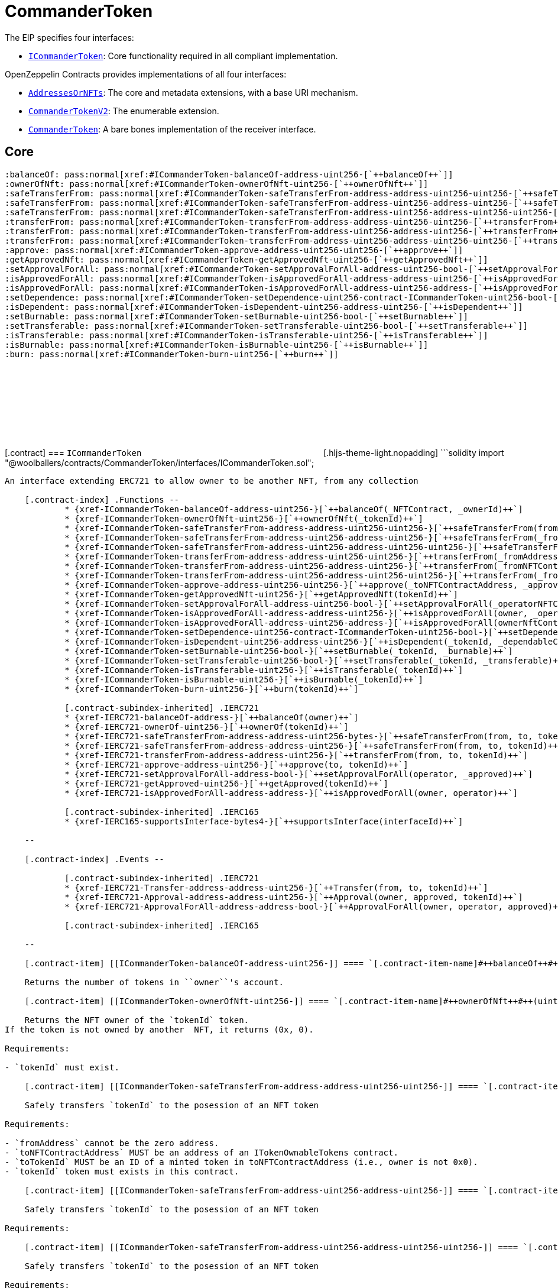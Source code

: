 :github-icon: pass:[<svg class="icon"><use href="#github-icon"/></svg>]
:ICommanderToken: pass:normal[xref:CommanderToken.adoc#ICommanderToken[`ICommanderToken`]]
:AddressesOrNFTs: pass:normal[xref:CommanderToken.adoc#AddressesOrNFTs[`AddressesOrNFTs`]]
:CommanderTokenV2: pass:normal[xref:CommanderToken.adoc#CommanderTokenV2[`CommanderTokenV2`]]
:CommanderToken: pass:normal[xref:CommanderToken.adoc#CommanderToken[`CommanderToken`]]
:xref-ICommanderToken-balanceOf-address-uint256-: xref:CommanderToken.adoc#ICommanderToken-balanceOf-address-uint256-
:xref-ICommanderToken-ownerOfNft-uint256-: xref:CommanderToken.adoc#ICommanderToken-ownerOfNft-uint256-
:xref-ICommanderToken-safeTransferFrom-address-address-uint256-uint256-: xref:CommanderToken.adoc#ICommanderToken-safeTransferFrom-address-address-uint256-uint256-
:xref-ICommanderToken-safeTransferFrom-address-uint256-address-uint256-: xref:CommanderToken.adoc#ICommanderToken-safeTransferFrom-address-uint256-address-uint256-
:xref-ICommanderToken-safeTransferFrom-address-uint256-address-uint256-uint256-: xref:CommanderToken.adoc#ICommanderToken-safeTransferFrom-address-uint256-address-uint256-uint256-
:xref-ICommanderToken-transferFrom-address-address-uint256-uint256-: xref:CommanderToken.adoc#ICommanderToken-transferFrom-address-address-uint256-uint256-
:xref-ICommanderToken-transferFrom-address-uint256-address-uint256-: xref:CommanderToken.adoc#ICommanderToken-transferFrom-address-uint256-address-uint256-
:xref-ICommanderToken-transferFrom-address-uint256-address-uint256-uint256-: xref:CommanderToken.adoc#ICommanderToken-transferFrom-address-uint256-address-uint256-uint256-
:xref-ICommanderToken-approve-address-uint256-uint256-: xref:CommanderToken.adoc#ICommanderToken-approve-address-uint256-uint256-
:xref-ICommanderToken-getApprovedNft-uint256-: xref:CommanderToken.adoc#ICommanderToken-getApprovedNft-uint256-
:xref-ICommanderToken-setApprovalForAll-address-uint256-bool-: xref:CommanderToken.adoc#ICommanderToken-setApprovalForAll-address-uint256-bool-
:xref-ICommanderToken-isApprovedForAll-address-address-uint256-: xref:CommanderToken.adoc#ICommanderToken-isApprovedForAll-address-address-uint256-
:xref-ICommanderToken-isApprovedForAll-address-uint256-address-: xref:CommanderToken.adoc#ICommanderToken-isApprovedForAll-address-uint256-address-
:xref-ICommanderToken-setDependence-uint256-contract-ICommanderToken-uint256-bool-: xref:CommanderToken.adoc#ICommanderToken-setDependence-uint256-contract-ICommanderToken-uint256-bool-
:xref-ICommanderToken-isDependent-uint256-address-uint256-: xref:CommanderToken.adoc#ICommanderToken-isDependent-uint256-address-uint256-
:xref-ICommanderToken-setBurnable-uint256-bool-: xref:CommanderToken.adoc#ICommanderToken-setBurnable-uint256-bool-
:xref-ICommanderToken-setTransferable-uint256-bool-: xref:CommanderToken.adoc#ICommanderToken-setTransferable-uint256-bool-
:xref-ICommanderToken-isTransferable-uint256-: xref:CommanderToken.adoc#ICommanderToken-isTransferable-uint256-
:xref-ICommanderToken-isBurnable-uint256-: xref:CommanderToken.adoc#ICommanderToken-isBurnable-uint256-
:xref-ICommanderToken-burn-uint256-: xref:CommanderToken.adoc#ICommanderToken-burn-uint256-
:xref-CommanderTokenV2-constructor-string-string-: xref:CommanderToken.adoc#CommanderTokenV2-constructor-string-string-
:xref-CommanderTokenV2-supportsInterface-bytes4-: xref:CommanderToken.adoc#CommanderTokenV2-supportsInterface-bytes4-
:xref-CommanderTokenV2-balanceOf-address-: xref:CommanderToken.adoc#CommanderTokenV2-balanceOf-address-
:xref-CommanderTokenV2-balanceOf-address-uint256-: xref:CommanderToken.adoc#CommanderTokenV2-balanceOf-address-uint256-
:xref-CommanderTokenV2-burn-uint256-: xref:CommanderToken.adoc#CommanderTokenV2-burn-uint256-
:xref-CommanderTokenV2-ownerOfNft-uint256-: xref:CommanderToken.adoc#CommanderTokenV2-ownerOfNft-uint256-
:xref-CommanderTokenV2-approve-address-uint256-: xref:CommanderToken.adoc#CommanderTokenV2-approve-address-uint256-
:xref-CommanderTokenV2-getApproved-uint256-: xref:CommanderToken.adoc#CommanderTokenV2-getApproved-uint256-
:xref-CommanderTokenV2-setApprovalForAll-address-bool-: xref:CommanderToken.adoc#CommanderTokenV2-setApprovalForAll-address-bool-
:xref-CommanderTokenV2-isApprovedForAll-address-address-: xref:CommanderToken.adoc#CommanderTokenV2-isApprovedForAll-address-address-
:xref-CommanderTokenV2-approve-address-uint256-uint256-: xref:CommanderToken.adoc#CommanderTokenV2-approve-address-uint256-uint256-
:xref-CommanderTokenV2-getApprovedNft-uint256-: xref:CommanderToken.adoc#CommanderTokenV2-getApprovedNft-uint256-
:xref-CommanderTokenV2-setApprovalForAll-address-uint256-bool-: xref:CommanderToken.adoc#CommanderTokenV2-setApprovalForAll-address-uint256-bool-
:xref-CommanderTokenV2-isApprovedForAll-address-address-uint256-: xref:CommanderToken.adoc#CommanderTokenV2-isApprovedForAll-address-address-uint256-
:xref-CommanderTokenV2-isApprovedForAll-address-uint256-address-: xref:CommanderToken.adoc#CommanderTokenV2-isApprovedForAll-address-uint256-address-
:xref-CommanderTokenV2-transferFrom-address-address-uint256-: xref:CommanderToken.adoc#CommanderTokenV2-transferFrom-address-address-uint256-
:xref-CommanderTokenV2-transferFrom-address-address-uint256-uint256-: xref:CommanderToken.adoc#CommanderTokenV2-transferFrom-address-address-uint256-uint256-
:xref-CommanderTokenV2-transferFrom-address-uint256-address-uint256-: xref:CommanderToken.adoc#CommanderTokenV2-transferFrom-address-uint256-address-uint256-
:xref-CommanderTokenV2-transferFrom-address-uint256-address-uint256-uint256-: xref:CommanderToken.adoc#CommanderTokenV2-transferFrom-address-uint256-address-uint256-uint256-
:xref-CommanderTokenV2-safeTransferFrom-address-address-uint256-uint256-: xref:CommanderToken.adoc#CommanderTokenV2-safeTransferFrom-address-address-uint256-uint256-
:xref-CommanderTokenV2-safeTransferFrom-address-uint256-address-uint256-: xref:CommanderToken.adoc#CommanderTokenV2-safeTransferFrom-address-uint256-address-uint256-
:xref-CommanderTokenV2-safeTransferFrom-address-uint256-address-uint256-uint256-: xref:CommanderToken.adoc#CommanderTokenV2-safeTransferFrom-address-uint256-address-uint256-uint256-
:xref-CommanderTokenV2-safeTransferFrom-address-address-uint256-: xref:CommanderToken.adoc#CommanderTokenV2-safeTransferFrom-address-address-uint256-
:xref-CommanderTokenV2-safeTransferFrom-address-address-uint256-bytes-: xref:CommanderToken.adoc#CommanderTokenV2-safeTransferFrom-address-address-uint256-bytes-
:xref-CommanderTokenV2-_safeTransfer-address-address-uint256-bytes-: xref:CommanderToken.adoc#CommanderTokenV2-_safeTransfer-address-address-uint256-bytes-
:xref-CommanderTokenV2-_ownerOf-uint256-: xref:CommanderToken.adoc#CommanderTokenV2-_ownerOf-uint256-
:xref-CommanderTokenV2-_ownerOfNft-uint256-: xref:CommanderToken.adoc#CommanderTokenV2-_ownerOfNft-uint256-
:xref-CommanderTokenV2-_exists-uint256-: xref:CommanderToken.adoc#CommanderTokenV2-_exists-uint256-
:xref-CommanderTokenV2-_existsNft-uint256-: xref:CommanderToken.adoc#CommanderTokenV2-_existsNft-uint256-
:xref-CommanderTokenV2-_isApprovedOrOwner-address-uint256-: xref:CommanderToken.adoc#CommanderTokenV2-_isApprovedOrOwner-address-uint256-
:xref-CommanderTokenV2-_safeMint-address-uint256-: xref:CommanderToken.adoc#CommanderTokenV2-_safeMint-address-uint256-
:xref-CommanderTokenV2-_safeMint-address-uint256-bytes-: xref:CommanderToken.adoc#CommanderTokenV2-_safeMint-address-uint256-bytes-
:xref-CommanderTokenV2-_mint-address-uint256-: xref:CommanderToken.adoc#CommanderTokenV2-_mint-address-uint256-
:xref-CommanderTokenV2-_mint-address-uint256-uint256-: xref:CommanderToken.adoc#CommanderTokenV2-_mint-address-uint256-uint256-
:xref-CommanderTokenV2-_burn-uint256-: xref:CommanderToken.adoc#CommanderTokenV2-_burn-uint256-
:xref-CommanderTokenV2-_transfer-address-address-uint256-: xref:CommanderToken.adoc#CommanderTokenV2-_transfer-address-address-uint256-
:xref-CommanderTokenV2-_approve-address-uint256-: xref:CommanderToken.adoc#CommanderTokenV2-_approve-address-uint256-
:xref-CommanderTokenV2-_setApprovalForAll-address-address-bool-: xref:CommanderToken.adoc#CommanderTokenV2-_setApprovalForAll-address-address-bool-
:xref-CommanderTokenV2-_beforeTokenTransfer-address-address-uint256-uint256-: xref:CommanderToken.adoc#CommanderTokenV2-_beforeTokenTransfer-address-address-uint256-uint256-
:xref-CommanderTokenV2-_checkTokenDefaults-uint256-: xref:CommanderToken.adoc#CommanderTokenV2-_checkTokenDefaults-uint256-
:xref-CommanderTokenV2-setDependence-uint256-contract-ICommanderToken-uint256-bool-: xref:CommanderToken.adoc#CommanderTokenV2-setDependence-uint256-contract-ICommanderToken-uint256-bool-
:xref-CommanderTokenV2-isDependent-uint256-address-uint256-: xref:CommanderToken.adoc#CommanderTokenV2-isDependent-uint256-address-uint256-
:xref-CommanderTokenV2-setDefaultTransferable-bool-: xref:CommanderToken.adoc#CommanderTokenV2-setDefaultTransferable-bool-
:xref-CommanderTokenV2-setTransferable-uint256-bool-: xref:CommanderToken.adoc#CommanderTokenV2-setTransferable-uint256-bool-
:xref-CommanderTokenV2-setDefaultBurnable-bool-: xref:CommanderToken.adoc#CommanderTokenV2-setDefaultBurnable-bool-
:xref-CommanderTokenV2-setBurnable-uint256-bool-: xref:CommanderToken.adoc#CommanderTokenV2-setBurnable-uint256-bool-
:xref-CommanderTokenV2-isTransferable-uint256-: xref:CommanderToken.adoc#CommanderTokenV2-isTransferable-uint256-
:xref-CommanderTokenV2-isBurnable-uint256-: xref:CommanderToken.adoc#CommanderTokenV2-isBurnable-uint256-
:xref-CommanderTokenV2-isBurnable2-uint256-: xref:CommanderToken.adoc#CommanderTokenV2-isBurnable2-uint256-
:xref-CommanderToken-constructor-string-string-: xref:CommanderToken.adoc#CommanderToken-constructor-string-string-
:xref-CommanderToken-balanceOf-address-uint256-: xref:CommanderToken.adoc#CommanderToken-balanceOf-address-uint256-
:xref-CommanderToken-ownerOfNft-uint256-: xref:CommanderToken.adoc#CommanderToken-ownerOfNft-uint256-
:xref-CommanderToken-safeTransferFrom-address-address-uint256-uint256-: xref:CommanderToken.adoc#CommanderToken-safeTransferFrom-address-address-uint256-uint256-
:xref-CommanderToken-safeTransferFrom-address-uint256-address-uint256-: xref:CommanderToken.adoc#CommanderToken-safeTransferFrom-address-uint256-address-uint256-
:xref-CommanderToken-safeTransferFrom-address-uint256-address-uint256-uint256-: xref:CommanderToken.adoc#CommanderToken-safeTransferFrom-address-uint256-address-uint256-uint256-
:xref-CommanderToken-transferFrom-address-address-uint256-uint256-: xref:CommanderToken.adoc#CommanderToken-transferFrom-address-address-uint256-uint256-
:xref-CommanderToken-transferFrom-address-uint256-address-uint256-: xref:CommanderToken.adoc#CommanderToken-transferFrom-address-uint256-address-uint256-
:xref-CommanderToken-transferFrom-address-uint256-address-uint256-uint256-: xref:CommanderToken.adoc#CommanderToken-transferFrom-address-uint256-address-uint256-uint256-
:xref-CommanderToken-approve-address-uint256-uint256-: xref:CommanderToken.adoc#CommanderToken-approve-address-uint256-uint256-
:xref-CommanderToken-getApprovedNft-uint256-: xref:CommanderToken.adoc#CommanderToken-getApprovedNft-uint256-
:xref-CommanderToken-setApprovalForAll-address-uint256-bool-: xref:CommanderToken.adoc#CommanderToken-setApprovalForAll-address-uint256-bool-
:xref-CommanderToken-isApprovedForAll-address-address-uint256-: xref:CommanderToken.adoc#CommanderToken-isApprovedForAll-address-address-uint256-
:xref-CommanderToken-isApprovedForAll-address-uint256-address-: xref:CommanderToken.adoc#CommanderToken-isApprovedForAll-address-uint256-address-
:xref-CommanderToken-setDependence-uint256-contract-ICommanderToken-uint256-bool-: xref:CommanderToken.adoc#CommanderToken-setDependence-uint256-contract-ICommanderToken-uint256-bool-
:xref-CommanderToken-isDependent-uint256-address-uint256-: xref:CommanderToken.adoc#CommanderToken-isDependent-uint256-address-uint256-
:xref-CommanderToken-setDefaultTransferable-bool-: xref:CommanderToken.adoc#CommanderToken-setDefaultTransferable-bool-
:xref-CommanderToken-setTransferable-uint256-bool-: xref:CommanderToken.adoc#CommanderToken-setTransferable-uint256-bool-
:xref-CommanderToken-setDefaultBurnable-bool-: xref:CommanderToken.adoc#CommanderToken-setDefaultBurnable-bool-
:xref-CommanderToken-setBurnable-uint256-bool-: xref:CommanderToken.adoc#CommanderToken-setBurnable-uint256-bool-
:xref-CommanderToken-isTransferable-uint256-: xref:CommanderToken.adoc#CommanderToken-isTransferable-uint256-
:xref-CommanderToken-isBurnable-uint256-: xref:CommanderToken.adoc#CommanderToken-isBurnable-uint256-
:xref-CommanderToken-burn-uint256-: xref:CommanderToken.adoc#CommanderToken-burn-uint256-
:xref-CommanderToken-_isApprovedOrOwner-address-uint256-: xref:CommanderToken.adoc#CommanderToken-_isApprovedOrOwner-address-uint256-
:xref-CommanderToken-_ownerOfNft-uint256-: xref:CommanderToken.adoc#CommanderToken-_ownerOfNft-uint256-
:xref-CommanderToken-_exists-uint256-: xref:CommanderToken.adoc#CommanderToken-_exists-uint256-
:xref-CommanderToken-_existsNft-uint256-: xref:CommanderToken.adoc#CommanderToken-_existsNft-uint256-
:xref-CommanderToken-_typeOf-uint256-: xref:CommanderToken.adoc#CommanderToken-_typeOf-uint256-
:xref-CommanderToken-_mint-address-uint256-uint256-: xref:CommanderToken.adoc#CommanderToken-_mint-address-uint256-uint256-
:xref-CommanderToken-_checkTokenDefaults-uint256-: xref:CommanderToken.adoc#CommanderToken-_checkTokenDefaults-uint256-
:ICommanderToken: pass:normal[xref:CommanderToken.adoc#ICommanderToken[`ICommanderToken`]]
:xref-AddressesOrNFTs-isNFT-struct-AddressesOrNFTs-AddressOrNFT-: xref:CommanderToken.adoc#AddressesOrNFTs-isNFT-struct-AddressesOrNFTs-AddressOrNFT-
:xref-AddressesOrNFTs-getAddress-struct-AddressesOrNFTs-AddressOrNFT-: xref:CommanderToken.adoc#AddressesOrNFTs-getAddress-struct-AddressesOrNFTs-AddressOrNFT-
:xref-AddressesOrNFTs-toString-struct-AddressesOrNFTs-AddressOrNFT-: xref:CommanderToken.adoc#AddressesOrNFTs-toString-struct-AddressesOrNFTs-AddressOrNFT-
= CommanderToken

[.readme-notice]

The EIP specifies four interfaces:

* {ICommanderToken}: Core functionality required in all compliant implementation.


OpenZeppelin Contracts provides implementations of all four interfaces:

* {AddressesOrNFTs}: The core and metadata extensions, with a base URI mechanism.
* {CommanderTokenV2}: The enumerable extension.
* {CommanderToken}: A bare bones implementation of the receiver interface.


== Core

    :balanceOf: pass:normal[xref:#ICommanderToken-balanceOf-address-uint256-[`++balanceOf++`]]
    :ownerOfNft: pass:normal[xref:#ICommanderToken-ownerOfNft-uint256-[`++ownerOfNft++`]]
    :safeTransferFrom: pass:normal[xref:#ICommanderToken-safeTransferFrom-address-address-uint256-uint256-[`++safeTransferFrom++`]]
    :safeTransferFrom: pass:normal[xref:#ICommanderToken-safeTransferFrom-address-uint256-address-uint256-[`++safeTransferFrom++`]]
    :safeTransferFrom: pass:normal[xref:#ICommanderToken-safeTransferFrom-address-uint256-address-uint256-uint256-[`++safeTransferFrom++`]]
    :transferFrom: pass:normal[xref:#ICommanderToken-transferFrom-address-address-uint256-uint256-[`++transferFrom++`]]
    :transferFrom: pass:normal[xref:#ICommanderToken-transferFrom-address-uint256-address-uint256-[`++transferFrom++`]]
    :transferFrom: pass:normal[xref:#ICommanderToken-transferFrom-address-uint256-address-uint256-uint256-[`++transferFrom++`]]
    :approve: pass:normal[xref:#ICommanderToken-approve-address-uint256-uint256-[`++approve++`]]
    :getApprovedNft: pass:normal[xref:#ICommanderToken-getApprovedNft-uint256-[`++getApprovedNft++`]]
    :setApprovalForAll: pass:normal[xref:#ICommanderToken-setApprovalForAll-address-uint256-bool-[`++setApprovalForAll++`]]
    :isApprovedForAll: pass:normal[xref:#ICommanderToken-isApprovedForAll-address-address-uint256-[`++isApprovedForAll++`]]
    :isApprovedForAll: pass:normal[xref:#ICommanderToken-isApprovedForAll-address-uint256-address-[`++isApprovedForAll++`]]
    :setDependence: pass:normal[xref:#ICommanderToken-setDependence-uint256-contract-ICommanderToken-uint256-bool-[`++setDependence++`]]
    :isDependent: pass:normal[xref:#ICommanderToken-isDependent-uint256-address-uint256-[`++isDependent++`]]
    :setBurnable: pass:normal[xref:#ICommanderToken-setBurnable-uint256-bool-[`++setBurnable++`]]
    :setTransferable: pass:normal[xref:#ICommanderToken-setTransferable-uint256-bool-[`++setTransferable++`]]
    :isTransferable: pass:normal[xref:#ICommanderToken-isTransferable-uint256-[`++isTransferable++`]]
    :isBurnable: pass:normal[xref:#ICommanderToken-isBurnable-uint256-[`++isBurnable++`]]
    :burn: pass:normal[xref:#ICommanderToken-burn-uint256-[`++burn++`]]

[.contract] [[ICommanderToken]] === `++ICommanderToken++`
link:https://github.com/OpenZeppelin/commander-token-contracts/blob/v0.0.1/contracts/CommanderToken/interfaces/ICommanderToken.sol[{github-icon},role=heading-link]
[.hljs-theme-light.nopadding] ```solidity import "@woolballers/contracts/CommanderToken/interfaces/ICommanderToken.sol";
```

An interface extending ERC721 to allow owner to be another NFT, from any collection

    [.contract-index] .Functions --
            * {xref-ICommanderToken-balanceOf-address-uint256-}[`++balanceOf(_NFTContract, _ownerId)++`]
            * {xref-ICommanderToken-ownerOfNft-uint256-}[`++ownerOfNft(_tokenId)++`]
            * {xref-ICommanderToken-safeTransferFrom-address-address-uint256-uint256-}[`++safeTransferFrom(fromAddress, toNFTContractAddress, toTokenId, tokenId)++`]
            * {xref-ICommanderToken-safeTransferFrom-address-uint256-address-uint256-}[`++safeTransferFrom(_fromNFTContractAddress, _fromTokenId, _toAddress, _tokenId)++`]
            * {xref-ICommanderToken-safeTransferFrom-address-uint256-address-uint256-uint256-}[`++safeTransferFrom(_fromNFTContractAddress, _fromTokenId, _toNFTContractAddress, _toTokenId, _tokenId)++`]
            * {xref-ICommanderToken-transferFrom-address-address-uint256-uint256-}[`++transferFrom(_fromAddress, _toNFTContractAddress, _toId, _tokenId)++`]
            * {xref-ICommanderToken-transferFrom-address-uint256-address-uint256-}[`++transferFrom(_fromNFTContractAddress, _fromId, _toAddress, _tokenId)++`]
            * {xref-ICommanderToken-transferFrom-address-uint256-address-uint256-uint256-}[`++transferFrom(_fromNFTContractAddress, _fromId, _toNFTContractAddress, _toId, _tokenId)++`]
            * {xref-ICommanderToken-approve-address-uint256-uint256-}[`++approve(_toNFTContractAddress, _approvedId, _tokenId)++`]
            * {xref-ICommanderToken-getApprovedNft-uint256-}[`++getApprovedNft(tokenId)++`]
            * {xref-ICommanderToken-setApprovalForAll-address-uint256-bool-}[`++setApprovalForAll(_operatorNFTContractAddress, _operatorId, _approved)++`]
            * {xref-ICommanderToken-isApprovedForAll-address-address-uint256-}[`++isApprovedForAll(owner, _operatorNFTContractAddress, _operatorId)++`]
            * {xref-ICommanderToken-isApprovedForAll-address-uint256-address-}[`++isApprovedForAll(ownerNftContractAddress, ownerNftTokenId, operator)++`]
            * {xref-ICommanderToken-setDependence-uint256-contract-ICommanderToken-uint256-bool-}[`++setDependence(_tokenId, _dependableContractAddress, _dependentTokenId, _dependent)++`]
            * {xref-ICommanderToken-isDependent-uint256-address-uint256-}[`++isDependent(_tokenId, _dependableContractAddress, _dependentTokenId)++`]
            * {xref-ICommanderToken-setBurnable-uint256-bool-}[`++setBurnable(_tokenId, _burnable)++`]
            * {xref-ICommanderToken-setTransferable-uint256-bool-}[`++setTransferable(_tokenId, _transferable)++`]
            * {xref-ICommanderToken-isTransferable-uint256-}[`++isTransferable(_tokenId)++`]
            * {xref-ICommanderToken-isBurnable-uint256-}[`++isBurnable(_tokenId)++`]
            * {xref-ICommanderToken-burn-uint256-}[`++burn(tokenId)++`]

            [.contract-subindex-inherited] .IERC721
            * {xref-IERC721-balanceOf-address-}[`++balanceOf(owner)++`]
            * {xref-IERC721-ownerOf-uint256-}[`++ownerOf(tokenId)++`]
            * {xref-IERC721-safeTransferFrom-address-address-uint256-bytes-}[`++safeTransferFrom(from, to, tokenId, data)++`]
            * {xref-IERC721-safeTransferFrom-address-address-uint256-}[`++safeTransferFrom(from, to, tokenId)++`]
            * {xref-IERC721-transferFrom-address-address-uint256-}[`++transferFrom(from, to, tokenId)++`]
            * {xref-IERC721-approve-address-uint256-}[`++approve(to, tokenId)++`]
            * {xref-IERC721-setApprovalForAll-address-bool-}[`++setApprovalForAll(operator, _approved)++`]
            * {xref-IERC721-getApproved-uint256-}[`++getApproved(tokenId)++`]
            * {xref-IERC721-isApprovedForAll-address-address-}[`++isApprovedForAll(owner, operator)++`]

            [.contract-subindex-inherited] .IERC165
            * {xref-IERC165-supportsInterface-bytes4-}[`++supportsInterface(interfaceId)++`]

    --

    [.contract-index] .Events --

            [.contract-subindex-inherited] .IERC721
            * {xref-IERC721-Transfer-address-address-uint256-}[`++Transfer(from, to, tokenId)++`]
            * {xref-IERC721-Approval-address-address-uint256-}[`++Approval(owner, approved, tokenId)++`]
            * {xref-IERC721-ApprovalForAll-address-address-bool-}[`++ApprovalForAll(owner, operator, approved)++`]

            [.contract-subindex-inherited] .IERC165

    --

    [.contract-item] [[ICommanderToken-balanceOf-address-uint256-]] ==== `[.contract-item-name]#++balanceOf++#++(address _NFTContract, uint256 _ownerId) → uint256 balance++` [.item-kind]#external#

    Returns the number of tokens in ``owner``'s account.

    [.contract-item] [[ICommanderToken-ownerOfNft-uint256-]] ==== `[.contract-item-name]#++ownerOfNft++#++(uint256 _tokenId) → address NFTContractAddress, uint256 owner++` [.item-kind]#external#

    Returns the NFT owner of the `tokenId` token.
If the token is not owned by another  NFT, it returns (0x, 0).

Requirements:

- `tokenId` must exist.

    [.contract-item] [[ICommanderToken-safeTransferFrom-address-address-uint256-uint256-]] ==== `[.contract-item-name]#++safeTransferFrom++#++(address fromAddress, address toNFTContractAddress, uint256 toTokenId, uint256 tokenId)++` [.item-kind]#external#

    Safely transfers `tokenId` to the posession of an NFT token

Requirements:

- `fromAddress` cannot be the zero address.
- `toNFTContractAddress` MUST be an address of an ITokenOwnableTokens contract.
- `toTokenId` MUST be an ID of a minted token in toNFTContractAddress (i.e., owner is not 0x0).
- `tokenId` token must exists in this contract.

    [.contract-item] [[ICommanderToken-safeTransferFrom-address-uint256-address-uint256-]] ==== `[.contract-item-name]#++safeTransferFrom++#++(address _fromNFTContractAddress, uint256 _fromTokenId, address _toAddress, uint256 _tokenId)++` [.item-kind]#external#

    Safely transfers `tokenId` to the posession of an NFT token

Requirements:

    [.contract-item] [[ICommanderToken-safeTransferFrom-address-uint256-address-uint256-uint256-]] ==== `[.contract-item-name]#++safeTransferFrom++#++(address _fromNFTContractAddress, uint256 _fromTokenId, address _toNFTContractAddress, uint256 _toTokenId, uint256 _tokenId)++` [.item-kind]#external#

    Safely transfers `tokenId` to the posession of an NFT token

Requirements:

    [.contract-item] [[ICommanderToken-transferFrom-address-address-uint256-uint256-]] ==== `[.contract-item-name]#++transferFrom++#++(address _fromAddress, address _toNFTContractAddress, uint256 _toId, uint256 _tokenId)++` [.item-kind]#external#

    

    [.contract-item] [[ICommanderToken-transferFrom-address-uint256-address-uint256-]] ==== `[.contract-item-name]#++transferFrom++#++(address _fromNFTContractAddress, uint256 _fromId, address _toAddress, uint256 _tokenId)++` [.item-kind]#external#

    

    [.contract-item] [[ICommanderToken-transferFrom-address-uint256-address-uint256-uint256-]] ==== `[.contract-item-name]#++transferFrom++#++(address _fromNFTContractAddress, uint256 _fromId, address _toNFTContractAddress, uint256 _toId, uint256 _tokenId)++` [.item-kind]#external#

    

    [.contract-item] [[ICommanderToken-approve-address-uint256-uint256-]] ==== `[.contract-item-name]#++approve++#++(address _toNFTContractAddress, uint256 _approvedId, uint256 _tokenId)++` [.item-kind]#external#

    Gives permission to an owner of an NFT token to transfer, set dependence or burn `tokenId` token to another account.
The approval is cleared when the token is transferred.


Only a single account can be approved at a time, so approving the zero address clears previous approvals.
Approving an NFT account clears an approved address if there was any.

Requirements:

- The caller must own the token or be an approved operator.
- `_tokenId` must exist in this contract, and '_approvedId' must exist in _toNFTContractAddress,

Emits an {Approval} event.

    [.contract-item] [[ICommanderToken-getApprovedNft-uint256-]] ==== `[.contract-item-name]#++getApprovedNft++#++(uint256 tokenId) → address _NFTContractAddress, uint256 _tokenId++` [.item-kind]#external#

    Returns the account approved for `tokenId` token.

Requirements:

- `tokenId` must exist.

    [.contract-item] [[ICommanderToken-setApprovalForAll-address-uint256-bool-]] ==== `[.contract-item-name]#++setApprovalForAll++#++(address _operatorNFTContractAddress, uint256 _operatorId, bool _approved)++` [.item-kind]#external#

    Approve or remove NFT `operator` as an operator for the caller.
Operators can call {transferFrom}, {safeTransferFrom}, {setDependence} or {burn} for any token owned by the caller.

Requirements:

- The `operator` cannot be the caller.

Emits an {ApprovalForAll} event.

    [.contract-item] [[ICommanderToken-isApprovedForAll-address-address-uint256-]] ==== `[.contract-item-name]#++isApprovedForAll++#++(address owner, address _operatorNFTContractAddress, uint256 _operatorId) → bool++` [.item-kind]#external#

    Returns if the `operator` is allowed to manage all of the assets of `owner`.

See {setApprovalForAll}

    [.contract-item] [[ICommanderToken-isApprovedForAll-address-uint256-address-]] ==== `[.contract-item-name]#++isApprovedForAll++#++(address ownerNftContractAddress, uint256 ownerNftTokenId, address operator) → bool++` [.item-kind]#external#

    Returns if the `operator` is allowed to manage all of the assets of `owner`.

See {setApprovalForAll}

    [.contract-item] [[ICommanderToken-setDependence-uint256-contract-ICommanderToken-uint256-bool-]] ==== `[.contract-item-name]#++setDependence++#++(uint256 _tokenId, contract ICommanderToken _dependableContractAddress, uint256 _dependentTokenId, bool _dependent)++` [.item-kind]#external#

    

    [.contract-item] [[ICommanderToken-isDependent-uint256-address-uint256-]] ==== `[.contract-item-name]#++isDependent++#++(uint256 _tokenId, address _dependableContractAddress, uint256 _dependentTokenId) → bool++` [.item-kind]#external#

    

    [.contract-item] [[ICommanderToken-setBurnable-uint256-bool-]] ==== `[.contract-item-name]#++setBurnable++#++(uint256 _tokenId, bool _burnable)++` [.item-kind]#external#

    

    [.contract-item] [[ICommanderToken-setTransferable-uint256-bool-]] ==== `[.contract-item-name]#++setTransferable++#++(uint256 _tokenId, bool _transferable)++` [.item-kind]#external#

    

    [.contract-item] [[ICommanderToken-isTransferable-uint256-]] ==== `[.contract-item-name]#++isTransferable++#++(uint256 _tokenId) → bool++` [.item-kind]#external#

    

    [.contract-item] [[ICommanderToken-isBurnable-uint256-]] ==== `[.contract-item-name]#++isBurnable++#++(uint256 _tokenId) → bool++` [.item-kind]#external#

    

    [.contract-item] [[ICommanderToken-burn-uint256-]] ==== `[.contract-item-name]#++burn++#++(uint256 tokenId)++` [.item-kind]#external#

    



    :ADDRESS_NOT_NFT: pass:normal[xref:#CommanderTokenV2-ADDRESS_NOT_NFT-uint256[`++ADDRESS_NOT_NFT++`]]
    :Token: pass:normal[xref:#CommanderTokenV2-Token[`++Token++`]]
    :defaultTransferable: pass:normal[xref:#CommanderTokenV2-defaultTransferable-bool[`++defaultTransferable++`]]
    :defaultBurnable: pass:normal[xref:#CommanderTokenV2-defaultBurnable-bool[`++defaultBurnable++`]]
    :constructor: pass:normal[xref:#CommanderTokenV2-constructor-string-string-[`++constructor++`]]
    :supportsInterface: pass:normal[xref:#CommanderTokenV2-supportsInterface-bytes4-[`++supportsInterface++`]]
    :balanceOf: pass:normal[xref:#CommanderTokenV2-balanceOf-address-[`++balanceOf++`]]
    :balanceOf: pass:normal[xref:#CommanderTokenV2-balanceOf-address-uint256-[`++balanceOf++`]]
    :burn: pass:normal[xref:#CommanderTokenV2-burn-uint256-[`++burn++`]]
    :ownerOfNft: pass:normal[xref:#CommanderTokenV2-ownerOfNft-uint256-[`++ownerOfNft++`]]
    :approve: pass:normal[xref:#CommanderTokenV2-approve-address-uint256-[`++approve++`]]
    :getApproved: pass:normal[xref:#CommanderTokenV2-getApproved-uint256-[`++getApproved++`]]
    :setApprovalForAll: pass:normal[xref:#CommanderTokenV2-setApprovalForAll-address-bool-[`++setApprovalForAll++`]]
    :isApprovedForAll: pass:normal[xref:#CommanderTokenV2-isApprovedForAll-address-address-[`++isApprovedForAll++`]]
    :approve: pass:normal[xref:#CommanderTokenV2-approve-address-uint256-uint256-[`++approve++`]]
    :getApprovedNft: pass:normal[xref:#CommanderTokenV2-getApprovedNft-uint256-[`++getApprovedNft++`]]
    :setApprovalForAll: pass:normal[xref:#CommanderTokenV2-setApprovalForAll-address-uint256-bool-[`++setApprovalForAll++`]]
    :isApprovedForAll: pass:normal[xref:#CommanderTokenV2-isApprovedForAll-address-address-uint256-[`++isApprovedForAll++`]]
    :isApprovedForAll: pass:normal[xref:#CommanderTokenV2-isApprovedForAll-address-uint256-address-[`++isApprovedForAll++`]]
    :transferFrom: pass:normal[xref:#CommanderTokenV2-transferFrom-address-address-uint256-[`++transferFrom++`]]
    :transferFrom: pass:normal[xref:#CommanderTokenV2-transferFrom-address-address-uint256-uint256-[`++transferFrom++`]]
    :transferFrom: pass:normal[xref:#CommanderTokenV2-transferFrom-address-uint256-address-uint256-[`++transferFrom++`]]
    :transferFrom: pass:normal[xref:#CommanderTokenV2-transferFrom-address-uint256-address-uint256-uint256-[`++transferFrom++`]]
    :safeTransferFrom: pass:normal[xref:#CommanderTokenV2-safeTransferFrom-address-address-uint256-uint256-[`++safeTransferFrom++`]]
    :safeTransferFrom: pass:normal[xref:#CommanderTokenV2-safeTransferFrom-address-uint256-address-uint256-[`++safeTransferFrom++`]]
    :safeTransferFrom: pass:normal[xref:#CommanderTokenV2-safeTransferFrom-address-uint256-address-uint256-uint256-[`++safeTransferFrom++`]]
    :safeTransferFrom: pass:normal[xref:#CommanderTokenV2-safeTransferFrom-address-address-uint256-[`++safeTransferFrom++`]]
    :safeTransferFrom: pass:normal[xref:#CommanderTokenV2-safeTransferFrom-address-address-uint256-bytes-[`++safeTransferFrom++`]]
    :_safeTransfer: pass:normal[xref:#CommanderTokenV2-_safeTransfer-address-address-uint256-bytes-[`++_safeTransfer++`]]
    :_ownerOf: pass:normal[xref:#CommanderTokenV2-_ownerOf-uint256-[`++_ownerOf++`]]
    :_ownerOfNft: pass:normal[xref:#CommanderTokenV2-_ownerOfNft-uint256-[`++_ownerOfNft++`]]
    :_exists: pass:normal[xref:#CommanderTokenV2-_exists-uint256-[`++_exists++`]]
    :_existsNft: pass:normal[xref:#CommanderTokenV2-_existsNft-uint256-[`++_existsNft++`]]
    :_isApprovedOrOwner: pass:normal[xref:#CommanderTokenV2-_isApprovedOrOwner-address-uint256-[`++_isApprovedOrOwner++`]]
    :_safeMint: pass:normal[xref:#CommanderTokenV2-_safeMint-address-uint256-[`++_safeMint++`]]
    :_safeMint: pass:normal[xref:#CommanderTokenV2-_safeMint-address-uint256-bytes-[`++_safeMint++`]]
    :_mint: pass:normal[xref:#CommanderTokenV2-_mint-address-uint256-[`++_mint++`]]
    :_mint: pass:normal[xref:#CommanderTokenV2-_mint-address-uint256-uint256-[`++_mint++`]]
    :_burn: pass:normal[xref:#CommanderTokenV2-_burn-uint256-[`++_burn++`]]
    :_transfer: pass:normal[xref:#CommanderTokenV2-_transfer-address-address-uint256-[`++_transfer++`]]
    :_approve: pass:normal[xref:#CommanderTokenV2-_approve-address-uint256-[`++_approve++`]]
    :_setApprovalForAll: pass:normal[xref:#CommanderTokenV2-_setApprovalForAll-address-address-bool-[`++_setApprovalForAll++`]]
    :_beforeTokenTransfer: pass:normal[xref:#CommanderTokenV2-_beforeTokenTransfer-address-address-uint256-uint256-[`++_beforeTokenTransfer++`]]
    :_checkTokenDefaults: pass:normal[xref:#CommanderTokenV2-_checkTokenDefaults-uint256-[`++_checkTokenDefaults++`]]
    :setDependence: pass:normal[xref:#CommanderTokenV2-setDependence-uint256-contract-ICommanderToken-uint256-bool-[`++setDependence++`]]
    :isDependent: pass:normal[xref:#CommanderTokenV2-isDependent-uint256-address-uint256-[`++isDependent++`]]
    :setDefaultTransferable: pass:normal[xref:#CommanderTokenV2-setDefaultTransferable-bool-[`++setDefaultTransferable++`]]
    :setTransferable: pass:normal[xref:#CommanderTokenV2-setTransferable-uint256-bool-[`++setTransferable++`]]
    :setDefaultBurnable: pass:normal[xref:#CommanderTokenV2-setDefaultBurnable-bool-[`++setDefaultBurnable++`]]
    :setBurnable: pass:normal[xref:#CommanderTokenV2-setBurnable-uint256-bool-[`++setBurnable++`]]
    :isTransferable: pass:normal[xref:#CommanderTokenV2-isTransferable-uint256-[`++isTransferable++`]]
    :isBurnable: pass:normal[xref:#CommanderTokenV2-isBurnable-uint256-[`++isBurnable++`]]
    :isBurnable2: pass:normal[xref:#CommanderTokenV2-isBurnable2-uint256-[`++isBurnable2++`]]

[.contract] [[CommanderTokenV2]] === `++CommanderTokenV2++`
link:https://github.com/OpenZeppelin/commander-token-contracts/blob/v0.0.1/contracts/CommanderToken/CommanderTokenV2.sol[{github-icon},role=heading-link]
[.hljs-theme-light.nopadding] ```solidity import "@woolballers/contracts/CommanderToken/CommanderTokenV2.sol";
```

Implementation of CommanderToken Standard

    [.contract-index] .Functions --
            * {xref-CommanderTokenV2-constructor-string-string-}[`++constructor(name_, symbol_)++`]
            * {xref-CommanderTokenV2-supportsInterface-bytes4-}[`++supportsInterface(interfaceId)++`]
            * {xref-CommanderTokenV2-balanceOf-address-}[`++balanceOf(owner)++`]
            * {xref-CommanderTokenV2-balanceOf-address-uint256-}[`++balanceOf(_NFTContract, _NFTTokenId)++`]
            * {xref-CommanderTokenV2-burn-uint256-}[`++burn(tokenId)++`]
            * {xref-CommanderTokenV2-ownerOfNft-uint256-}[`++ownerOfNft(_tokenId)++`]
            * {xref-CommanderTokenV2-approve-address-uint256-}[`++approve(to, tokenId)++`]
            * {xref-CommanderTokenV2-getApproved-uint256-}[`++getApproved(tokenId)++`]
            * {xref-CommanderTokenV2-setApprovalForAll-address-bool-}[`++setApprovalForAll(operator, approved)++`]
            * {xref-CommanderTokenV2-isApprovedForAll-address-address-}[`++isApprovedForAll(owner, operator)++`]
            * {xref-CommanderTokenV2-approve-address-uint256-uint256-}[`++approve(_toNFTContractAddress, _approvedId, _tokenId)++`]
            * {xref-CommanderTokenV2-getApprovedNft-uint256-}[`++getApprovedNft(tokenId)++`]
            * {xref-CommanderTokenV2-setApprovalForAll-address-uint256-bool-}[`++setApprovalForAll(_operatorNFTContractAddress, _operatorId, _approved)++`]
            * {xref-CommanderTokenV2-isApprovedForAll-address-address-uint256-}[`++isApprovedForAll(owner, operatorNFTContractAddress, operatorNftTokenId)++`]
            * {xref-CommanderTokenV2-isApprovedForAll-address-uint256-address-}[`++isApprovedForAll(ownerNftContractAddress, ownerNftTokenId, operator)++`]
            * {xref-CommanderTokenV2-transferFrom-address-address-uint256-}[`++transferFrom(from, to, tokenId)++`]
            * {xref-CommanderTokenV2-transferFrom-address-address-uint256-uint256-}[`++transferFrom(_fromAddress, _toNFTContractAddress, _toId, _tokenId)++`]
            * {xref-CommanderTokenV2-transferFrom-address-uint256-address-uint256-}[`++transferFrom(_fromNFTContractAddress, _fromId, _toAddress, _tokenId)++`]
            * {xref-CommanderTokenV2-transferFrom-address-uint256-address-uint256-uint256-}[`++transferFrom(_fromNFTContractAddress, _fromId, _toNFTContractAddress, _toId, _tokenId)++`]
            * {xref-CommanderTokenV2-safeTransferFrom-address-address-uint256-uint256-}[`++safeTransferFrom(_fromAddress, _toNFTContractAddress, _toTokenId, _tokenId)++`]
            * {xref-CommanderTokenV2-safeTransferFrom-address-uint256-address-uint256-}[`++safeTransferFrom(_fromNFTContractAddress, _fromTokenId, _toAddress, _tokenId)++`]
            * {xref-CommanderTokenV2-safeTransferFrom-address-uint256-address-uint256-uint256-}[`++safeTransferFrom(_fromNFTContractAddress, _fromTokenId, _toNFTContractAddress, _toTokenId, _tokenId)++`]
            * {xref-CommanderTokenV2-safeTransferFrom-address-address-uint256-}[`++safeTransferFrom(from, to, tokenId)++`]
            * {xref-CommanderTokenV2-safeTransferFrom-address-address-uint256-bytes-}[`++safeTransferFrom(from, to, tokenId, data)++`]
            * {xref-CommanderTokenV2-_safeTransfer-address-address-uint256-bytes-}[`++_safeTransfer(from, to, tokenId, data)++`]
            * {xref-CommanderTokenV2-_ownerOf-uint256-}[`++_ownerOf(tokenId)++`]
            * {xref-CommanderTokenV2-_ownerOfNft-uint256-}[`++_ownerOfNft(tokenId)++`]
            * {xref-CommanderTokenV2-_exists-uint256-}[`++_exists(tokenId)++`]
            * {xref-CommanderTokenV2-_existsNft-uint256-}[`++_existsNft(tokenId)++`]
            * {xref-CommanderTokenV2-_isApprovedOrOwner-address-uint256-}[`++_isApprovedOrOwner(spender, tokenId)++`]
            * {xref-CommanderTokenV2-_safeMint-address-uint256-}[`++_safeMint(to, tokenId)++`]
            * {xref-CommanderTokenV2-_safeMint-address-uint256-bytes-}[`++_safeMint(to, tokenId, data)++`]
            * {xref-CommanderTokenV2-_mint-address-uint256-}[`++_mint(to, tokenId)++`]
            * {xref-CommanderTokenV2-_mint-address-uint256-uint256-}[`++_mint(toNftContract, toNftTokenId, tokenId)++`]
            * {xref-CommanderTokenV2-_burn-uint256-}[`++_burn(tokenId)++`]
            * {xref-CommanderTokenV2-_transfer-address-address-uint256-}[`++_transfer(from, to, tokenId)++`]
            * {xref-CommanderTokenV2-_approve-address-uint256-}[`++_approve(to, tokenId)++`]
            * {xref-CommanderTokenV2-_setApprovalForAll-address-address-bool-}[`++_setApprovalForAll(owner, operator, approved)++`]
            * {xref-CommanderTokenV2-_beforeTokenTransfer-address-address-uint256-uint256-}[`++_beforeTokenTransfer(from, to, , batchSize)++`]
            * {xref-CommanderTokenV2-_checkTokenDefaults-uint256-}[`++_checkTokenDefaults(tokenId)++`]
            * {xref-CommanderTokenV2-setDependence-uint256-contract-ICommanderToken-uint256-bool-}[`++setDependence(_tokenId, _dependableContractAddress, _dependentTokenId, _dependent)++`]
            * {xref-CommanderTokenV2-isDependent-uint256-address-uint256-}[`++isDependent(_tokenId, _dependableContractAddress, _dependentTokenId)++`]
            * {xref-CommanderTokenV2-setDefaultTransferable-bool-}[`++setDefaultTransferable(transferable)++`]
            * {xref-CommanderTokenV2-setTransferable-uint256-bool-}[`++setTransferable(tokenId, transferable)++`]
            * {xref-CommanderTokenV2-setDefaultBurnable-bool-}[`++setDefaultBurnable(burnable)++`]
            * {xref-CommanderTokenV2-setBurnable-uint256-bool-}[`++setBurnable(tokenId, burnable)++`]
            * {xref-CommanderTokenV2-isTransferable-uint256-}[`++isTransferable(_tokenId)++`]
            * {xref-CommanderTokenV2-isBurnable-uint256-}[`++isBurnable(_tokenId)++`]
            * {xref-CommanderTokenV2-isBurnable2-uint256-}[`++isBurnable2(_tokenId)++`]

            [.contract-subindex-inherited] .Ownable
            * {xref-Ownable-owner--}[`++owner()++`]
            * {xref-Ownable-_checkOwner--}[`++_checkOwner()++`]
            * {xref-Ownable-renounceOwnership--}[`++renounceOwnership()++`]
            * {xref-Ownable-transferOwnership-address-}[`++transferOwnership(newOwner)++`]
            * {xref-Ownable-_transferOwnership-address-}[`++_transferOwnership(newOwner)++`]

            [.contract-subindex-inherited] .ERC721
            * {xref-ERC721-ownerOf-uint256-}[`++ownerOf(tokenId)++`]
            * {xref-ERC721-name--}[`++name()++`]
            * {xref-ERC721-symbol--}[`++symbol()++`]
            * {xref-ERC721-tokenURI-uint256-}[`++tokenURI(tokenId)++`]
            * {xref-ERC721-_baseURI--}[`++_baseURI()++`]
            * {xref-ERC721-_requireMinted-uint256-}[`++_requireMinted(tokenId)++`]
            * {xref-ERC721-_afterTokenTransfer-address-address-uint256-uint256-}[`++_afterTokenTransfer(from, to, firstTokenId, batchSize)++`]

            [.contract-subindex-inherited] .IERC721Metadata

            [.contract-subindex-inherited] .ICommanderToken

            [.contract-subindex-inherited] .IERC721

            [.contract-subindex-inherited] .ERC165

            [.contract-subindex-inherited] .IERC165

    --

    [.contract-index] .Events --

            [.contract-subindex-inherited] .Ownable
            * {xref-Ownable-OwnershipTransferred-address-address-}[`++OwnershipTransferred(previousOwner, newOwner)++`]

            [.contract-subindex-inherited] .ERC721

            [.contract-subindex-inherited] .IERC721Metadata

            [.contract-subindex-inherited] .ICommanderToken

            [.contract-subindex-inherited] .IERC721
            * {xref-IERC721-Transfer-address-address-uint256-}[`++Transfer(from, to, tokenId)++`]
            * {xref-IERC721-Approval-address-address-uint256-}[`++Approval(owner, approved, tokenId)++`]
            * {xref-IERC721-ApprovalForAll-address-address-bool-}[`++ApprovalForAll(owner, operator, approved)++`]

            [.contract-subindex-inherited] .ERC165

            [.contract-subindex-inherited] .IERC165

    --

    [.contract-item] [[CommanderTokenV2-constructor-string-string-]] ==== `[.contract-item-name]#++constructor++#++(string name_, string symbol_)++` [.item-kind]#public#

    Initializes the contract by setting a `name` and a `symbol` to the token collection.

    [.contract-item] [[CommanderTokenV2-supportsInterface-bytes4-]] ==== `[.contract-item-name]#++supportsInterface++#++(bytes4 interfaceId) → bool++` [.item-kind]#public#

    See {IERC165-supportsInterface}.

    [.contract-item] [[CommanderTokenV2-balanceOf-address-]] ==== `[.contract-item-name]#++balanceOf++#++(address owner) → uint256++` [.item-kind]#public#

    See {IERC721-balanceOf}.

    [.contract-item] [[CommanderTokenV2-balanceOf-address-uint256-]] ==== `[.contract-item-name]#++balanceOf++#++(address _NFTContract, uint256 _NFTTokenId) → uint256 balance++` [.item-kind]#external#

    

    [.contract-item] [[CommanderTokenV2-burn-uint256-]] ==== `[.contract-item-name]#++burn++#++(uint256 tokenId)++` [.item-kind]#public#

    

    [.contract-item] [[CommanderTokenV2-ownerOfNft-uint256-]] ==== `[.contract-item-name]#++ownerOfNft++#++(uint256 _tokenId) → address NFTContractAddress, uint256 owner++` [.item-kind]#public#

    Returns the NFT owner of the `tokenId` token.
If the token is not owned by another  NFT, it returns (0x, 0).

Requirements:

- `tokenId` must exist.

    [.contract-item] [[CommanderTokenV2-approve-address-uint256-]] ==== `[.contract-item-name]#++approve++#++(address to, uint256 tokenId)++` [.item-kind]#public#

    See {IERC721-approve}.

    [.contract-item] [[CommanderTokenV2-getApproved-uint256-]] ==== `[.contract-item-name]#++getApproved++#++(uint256 tokenId) → address++` [.item-kind]#public#

    See {IERC721-getApproved}.

    [.contract-item] [[CommanderTokenV2-setApprovalForAll-address-bool-]] ==== `[.contract-item-name]#++setApprovalForAll++#++(address operator, bool approved)++` [.item-kind]#public#

    See {IERC721-setApprovalForAll}.

    [.contract-item] [[CommanderTokenV2-isApprovedForAll-address-address-]] ==== `[.contract-item-name]#++isApprovedForAll++#++(address owner, address operator) → bool++` [.item-kind]#public#

    See {IERC721-isApprovedForAll}.

    [.contract-item] [[CommanderTokenV2-approve-address-uint256-uint256-]] ==== `[.contract-item-name]#++approve++#++(address _toNFTContractAddress, uint256 _approvedId, uint256 _tokenId)++` [.item-kind]#external#

    Gives permission to an owner of an NFT token to transfer, set dependence or burn `tokenId` token to another account.
The approval is cleared when the token is transferred.


Only a single account can be approved at a time, so approving the zero address clears previous approvals.
Approving an NFT account clears an approved address if there was any.

Requirements:

- The caller must own the token or be an approved operator.
- `_tokenId` must exist in this contract, and '_approvedId' must exist in _toNFTContractAddress,

Emits an {Approval} event.

    [.contract-item] [[CommanderTokenV2-getApprovedNft-uint256-]] ==== `[.contract-item-name]#++getApprovedNft++#++(uint256 tokenId) → address _NFTContractAddress, uint256 _tokenId++` [.item-kind]#public#

    Returns the account approved for `tokenId` token.

Requirements:

- `tokenId` must exist.

    [.contract-item] [[CommanderTokenV2-setApprovalForAll-address-uint256-bool-]] ==== `[.contract-item-name]#++setApprovalForAll++#++(address _operatorNFTContractAddress, uint256 _operatorId, bool _approved)++` [.item-kind]#public#

    Approve or remove NFT `operator` as an operator for the caller.
Operators can call {transferFrom}, {safeTransferFrom}, {setDependence} or {burn} for any token owned by the caller.

Requirements:

- The `operator` cannot be the caller.

Emits an {ApprovalForAll} event.

    [.contract-item] [[CommanderTokenV2-isApprovedForAll-address-address-uint256-]] ==== `[.contract-item-name]#++isApprovedForAll++#++(address owner, address operatorNFTContractAddress, uint256 operatorNftTokenId) → bool++` [.item-kind]#public#

    Returns if the `operator` is allowed to manage all of the assets of `owner`.

See {setApprovalForAll}

    [.contract-item] [[CommanderTokenV2-isApprovedForAll-address-uint256-address-]] ==== `[.contract-item-name]#++isApprovedForAll++#++(address ownerNftContractAddress, uint256 ownerNftTokenId, address operator) → bool++` [.item-kind]#public#

    Returns if the `operator` is allowed to manage all of the assets of `owner`.

See {setApprovalForAll}

    [.contract-item] [[CommanderTokenV2-transferFrom-address-address-uint256-]] ==== `[.contract-item-name]#++transferFrom++#++(address from, address to, uint256 tokenId)++` [.item-kind]#public#

    See {IERC721-transferFrom}.

    [.contract-item] [[CommanderTokenV2-transferFrom-address-address-uint256-uint256-]] ==== `[.contract-item-name]#++transferFrom++#++(address _fromAddress, address _toNFTContractAddress, uint256 _toId, uint256 _tokenId)++` [.item-kind]#public#

    

    [.contract-item] [[CommanderTokenV2-transferFrom-address-uint256-address-uint256-]] ==== `[.contract-item-name]#++transferFrom++#++(address _fromNFTContractAddress, uint256 _fromId, address _toAddress, uint256 _tokenId)++` [.item-kind]#public#

    

    [.contract-item] [[CommanderTokenV2-transferFrom-address-uint256-address-uint256-uint256-]] ==== `[.contract-item-name]#++transferFrom++#++(address _fromNFTContractAddress, uint256 _fromId, address _toNFTContractAddress, uint256 _toId, uint256 _tokenId)++` [.item-kind]#public#

    

    [.contract-item] [[CommanderTokenV2-safeTransferFrom-address-address-uint256-uint256-]] ==== `[.contract-item-name]#++safeTransferFrom++#++(address _fromAddress, address _toNFTContractAddress, uint256 _toTokenId, uint256 _tokenId)++` [.item-kind]#public#

    

    [.contract-item] [[CommanderTokenV2-safeTransferFrom-address-uint256-address-uint256-]] ==== `[.contract-item-name]#++safeTransferFrom++#++(address _fromNFTContractAddress, uint256 _fromTokenId, address _toAddress, uint256 _tokenId)++` [.item-kind]#public#

    Safely transfers `tokenId` to the posession of an NFT token

Requirements:

    [.contract-item] [[CommanderTokenV2-safeTransferFrom-address-uint256-address-uint256-uint256-]] ==== `[.contract-item-name]#++safeTransferFrom++#++(address _fromNFTContractAddress, uint256 _fromTokenId, address _toNFTContractAddress, uint256 _toTokenId, uint256 _tokenId)++` [.item-kind]#public#

    Safely transfers `tokenId` to the posession of an NFT token

Requirements:

    [.contract-item] [[CommanderTokenV2-safeTransferFrom-address-address-uint256-]] ==== `[.contract-item-name]#++safeTransferFrom++#++(address from, address to, uint256 tokenId)++` [.item-kind]#public#

    See {IERC721-safeTransferFrom}.

    [.contract-item] [[CommanderTokenV2-safeTransferFrom-address-address-uint256-bytes-]] ==== `[.contract-item-name]#++safeTransferFrom++#++(address from, address to, uint256 tokenId, bytes data)++` [.item-kind]#public#

    See {IERC721-safeTransferFrom}.

    [.contract-item] [[CommanderTokenV2-_safeTransfer-address-address-uint256-bytes-]] ==== `[.contract-item-name]#++_safeTransfer++#++(address from, address to, uint256 tokenId, bytes data)++` [.item-kind]#internal#

    Safely transfers `tokenId` token from `from` to `to`, checking first that contract recipients
are aware of the ERC721 protocol to prevent tokens from being forever locked.

`data` is additional data, it has no specified format and it is sent in call to `to`.

This internal function is equivalent to {safeTransferFrom}, and can be used to e.g.
implement alternative mechanisms to perform token transfer, such as signature-based.

Requirements:

- `from` cannot be the zero address.
- `to` cannot be the zero address.
- `tokenId` token must exist and be owned by `from`.
- If `to` refers to a smart contract, it must implement {IERC721Receiver-onERC721Received}, which is called upon a safe transfer.

Emits a {Transfer} event.

    [.contract-item] [[CommanderTokenV2-_ownerOf-uint256-]] ==== `[.contract-item-name]#++_ownerOf++#++(uint256 tokenId) → address++` [.item-kind]#internal#

    Returns the owner of the `tokenId`. Does NOT revert if token doesn't exist

    [.contract-item] [[CommanderTokenV2-_ownerOfNft-uint256-]] ==== `[.contract-item-name]#++_ownerOfNft++#++(uint256 tokenId) → struct AddressesOrNFTs.AddressOrNFT++` [.item-kind]#internal#

    Returns the owner of the `tokenId`. Does NOT revert if token doesn't exist

    [.contract-item] [[CommanderTokenV2-_exists-uint256-]] ==== `[.contract-item-name]#++_exists++#++(uint256 tokenId) → bool++` [.item-kind]#internal#

    Returns whether `tokenId` exists.

Tokens can be managed by their owner or approved accounts via {approve} or {setApprovalForAll}.

Tokens start existing when they are minted (`_mint`),
and stop existing when they are burned (`_burn`).

    [.contract-item] [[CommanderTokenV2-_existsNft-uint256-]] ==== `[.contract-item-name]#++_existsNft++#++(uint256 tokenId) → bool++` [.item-kind]#internal#

    Returns whether `tokenId` exists.

Tokens can be managed by their owner or approved accounts via {approve} or {setApprovalForAll}.

Tokens start existing when they are minted (`_mint`),
and stop existing when they are burned (`_burn`).

    [.contract-item] [[CommanderTokenV2-_isApprovedOrOwner-address-uint256-]] ==== `[.contract-item-name]#++_isApprovedOrOwner++#++(address spender, uint256 tokenId) → bool++` [.item-kind]#internal#

    Returns whether `spender` is allowed to manage `tokenId`.

Requirements:

- `tokenId` must exist.

    [.contract-item] [[CommanderTokenV2-_safeMint-address-uint256-]] ==== `[.contract-item-name]#++_safeMint++#++(address to, uint256 tokenId)++` [.item-kind]#internal#

    Safely mints `tokenId` and transfers it to `to`.

Requirements:

- `tokenId` must not exist.
- If `to` refers to a smart contract, it must implement {IERC721Receiver-onERC721Received}, which is called upon a safe transfer.

Emits a {Transfer} event.

    [.contract-item] [[CommanderTokenV2-_safeMint-address-uint256-bytes-]] ==== `[.contract-item-name]#++_safeMint++#++(address to, uint256 tokenId, bytes data)++` [.item-kind]#internal#

    Same as {xref-ERC721-_safeMint-address-uint256-}[`_safeMint`], with an additional `data` parameter which is
forwarded in {IERC721Receiver-onERC721Received} to contract recipients.

    [.contract-item] [[CommanderTokenV2-_mint-address-uint256-]] ==== `[.contract-item-name]#++_mint++#++(address to, uint256 tokenId)++` [.item-kind]#internal#

    Mints `tokenId` and transfers it to `to`.

WARNING: Usage of this method is discouraged, use {_safeMint} whenever possible

Requirements:

- `tokenId` must not exist.
- `to` cannot be the zero address.

Emits a {Transfer} event.

    [.contract-item] [[CommanderTokenV2-_mint-address-uint256-uint256-]] ==== `[.contract-item-name]#++_mint++#++(address toNftContract, uint256 toNftTokenId, uint256 tokenId)++` [.item-kind]#internal#

    

    [.contract-item] [[CommanderTokenV2-_burn-uint256-]] ==== `[.contract-item-name]#++_burn++#++(uint256 tokenId)++` [.item-kind]#internal#

    Destroys `tokenId`.
The approval is cleared when the token is burned.
This is an internal function that does not check if the sender is authorized to operate on the token.

Requirements:

- `tokenId` must exist.

Emits a {Transfer} event.

    [.contract-item] [[CommanderTokenV2-_transfer-address-address-uint256-]] ==== `[.contract-item-name]#++_transfer++#++(address from, address to, uint256 tokenId)++` [.item-kind]#internal#

    Transfers `tokenId` from `from` to `to`.
 As opposed to {transferFrom}, this imposes no restrictions on msg.sender.

Requirements:

- `to` cannot be the zero address.
- `tokenId` token must be owned by `from`.

Emits a {Transfer} event.

    [.contract-item] [[CommanderTokenV2-_approve-address-uint256-]] ==== `[.contract-item-name]#++_approve++#++(address to, uint256 tokenId)++` [.item-kind]#internal#

    Approve `to` to operate on `tokenId`

Emits an {Approval} event.

    [.contract-item] [[CommanderTokenV2-_setApprovalForAll-address-address-bool-]] ==== `[.contract-item-name]#++_setApprovalForAll++#++(address owner, address operator, bool approved)++` [.item-kind]#internal#

    Approve `operator` to operate on all of `owner` tokens

Emits an {ApprovalForAll} event.

    [.contract-item] [[CommanderTokenV2-_beforeTokenTransfer-address-address-uint256-uint256-]] ==== `[.contract-item-name]#++_beforeTokenTransfer++#++(address from, address to, uint256, uint256 batchSize)++` [.item-kind]#internal#

    Hook that is called before any token transfer. This includes minting and burning. If {ERC721Consecutive} is
used, the hook may be called as part of a consecutive (batch) mint, as indicated by `batchSize` greater than 1.

Calling conditions:

- When `from` and `to` are both non-zero, ``from``'s tokens will be transferred to `to`.
- When `from` is zero, the tokens will be minted for `to`.
- When `to` is zero, ``from``'s tokens will be burned.
- `from` and `to` are never both zero.
- `batchSize` is non-zero.

To learn more about hooks, head to xref:ROOT:extending-contracts.adoc#using-hooks[Using Hooks].

    [.contract-item] [[CommanderTokenV2-_checkTokenDefaults-uint256-]] ==== `[.contract-item-name]#++_checkTokenDefaults++#++(uint256 tokenId)++` [.item-kind]#internal#

    

    [.contract-item] [[CommanderTokenV2-setDependence-uint256-contract-ICommanderToken-uint256-bool-]] ==== `[.contract-item-name]#++setDependence++#++(uint256 _tokenId, contract ICommanderToken _dependableContractAddress, uint256 _dependentTokenId, bool _dependent)++` [.item-kind]#public#

    

    [.contract-item] [[CommanderTokenV2-isDependent-uint256-address-uint256-]] ==== `[.contract-item-name]#++isDependent++#++(uint256 _tokenId, address _dependableContractAddress, uint256 _dependentTokenId) → bool++` [.item-kind]#public#

    

    [.contract-item] [[CommanderTokenV2-setDefaultTransferable-bool-]] ==== `[.contract-item-name]#++setDefaultTransferable++#++(bool transferable)++` [.item-kind]#external#

    

    [.contract-item] [[CommanderTokenV2-setTransferable-uint256-bool-]] ==== `[.contract-item-name]#++setTransferable++#++(uint256 tokenId, bool transferable)++` [.item-kind]#public#

    

    [.contract-item] [[CommanderTokenV2-setDefaultBurnable-bool-]] ==== `[.contract-item-name]#++setDefaultBurnable++#++(bool burnable)++` [.item-kind]#external#

    

    [.contract-item] [[CommanderTokenV2-setBurnable-uint256-bool-]] ==== `[.contract-item-name]#++setBurnable++#++(uint256 tokenId, bool burnable)++` [.item-kind]#public#

    

    [.contract-item] [[CommanderTokenV2-isTransferable-uint256-]] ==== `[.contract-item-name]#++isTransferable++#++(uint256 _tokenId) → bool++` [.item-kind]#public#

    

    [.contract-item] [[CommanderTokenV2-isBurnable-uint256-]] ==== `[.contract-item-name]#++isBurnable++#++(uint256 _tokenId) → bool++` [.item-kind]#public#

    

    [.contract-item] [[CommanderTokenV2-isBurnable2-uint256-]] ==== `[.contract-item-name]#++isBurnable2++#++(uint256 _tokenId) → bool++` [.item-kind]#public#

    



    :TokenTypes: pass:normal[xref:#CommanderToken-TokenTypes[`++TokenTypes++`]]
    :defaultTransferable: pass:normal[xref:#CommanderToken-defaultTransferable-bool[`++defaultTransferable++`]]
    :defaultBurnable: pass:normal[xref:#CommanderToken-defaultBurnable-bool[`++defaultBurnable++`]]
    :NftOwner: pass:normal[xref:#CommanderToken-NftOwner[`++NftOwner++`]]
    :Token: pass:normal[xref:#CommanderToken-Token[`++Token++`]]
    :constructor: pass:normal[xref:#CommanderToken-constructor-string-string-[`++constructor++`]]
    :balanceOf: pass:normal[xref:#CommanderToken-balanceOf-address-uint256-[`++balanceOf++`]]
    :ownerOfNft: pass:normal[xref:#CommanderToken-ownerOfNft-uint256-[`++ownerOfNft++`]]
    :safeTransferFrom: pass:normal[xref:#CommanderToken-safeTransferFrom-address-address-uint256-uint256-[`++safeTransferFrom++`]]
    :safeTransferFrom: pass:normal[xref:#CommanderToken-safeTransferFrom-address-uint256-address-uint256-[`++safeTransferFrom++`]]
    :safeTransferFrom: pass:normal[xref:#CommanderToken-safeTransferFrom-address-uint256-address-uint256-uint256-[`++safeTransferFrom++`]]
    :transferFrom: pass:normal[xref:#CommanderToken-transferFrom-address-address-uint256-uint256-[`++transferFrom++`]]
    :transferFrom: pass:normal[xref:#CommanderToken-transferFrom-address-uint256-address-uint256-[`++transferFrom++`]]
    :transferFrom: pass:normal[xref:#CommanderToken-transferFrom-address-uint256-address-uint256-uint256-[`++transferFrom++`]]
    :approve: pass:normal[xref:#CommanderToken-approve-address-uint256-uint256-[`++approve++`]]
    :getApprovedNft: pass:normal[xref:#CommanderToken-getApprovedNft-uint256-[`++getApprovedNft++`]]
    :setApprovalForAll: pass:normal[xref:#CommanderToken-setApprovalForAll-address-uint256-bool-[`++setApprovalForAll++`]]
    :isApprovedForAll: pass:normal[xref:#CommanderToken-isApprovedForAll-address-address-uint256-[`++isApprovedForAll++`]]
    :isApprovedForAll: pass:normal[xref:#CommanderToken-isApprovedForAll-address-uint256-address-[`++isApprovedForAll++`]]
    :setDependence: pass:normal[xref:#CommanderToken-setDependence-uint256-contract-ICommanderToken-uint256-bool-[`++setDependence++`]]
    :isDependent: pass:normal[xref:#CommanderToken-isDependent-uint256-address-uint256-[`++isDependent++`]]
    :setDefaultTransferable: pass:normal[xref:#CommanderToken-setDefaultTransferable-bool-[`++setDefaultTransferable++`]]
    :setTransferable: pass:normal[xref:#CommanderToken-setTransferable-uint256-bool-[`++setTransferable++`]]
    :setDefaultBurnable: pass:normal[xref:#CommanderToken-setDefaultBurnable-bool-[`++setDefaultBurnable++`]]
    :setBurnable: pass:normal[xref:#CommanderToken-setBurnable-uint256-bool-[`++setBurnable++`]]
    :isTransferable: pass:normal[xref:#CommanderToken-isTransferable-uint256-[`++isTransferable++`]]
    :isBurnable: pass:normal[xref:#CommanderToken-isBurnable-uint256-[`++isBurnable++`]]
    :burn: pass:normal[xref:#CommanderToken-burn-uint256-[`++burn++`]]
    :_isApprovedOrOwner: pass:normal[xref:#CommanderToken-_isApprovedOrOwner-address-uint256-[`++_isApprovedOrOwner++`]]
    :_ownerOfNft: pass:normal[xref:#CommanderToken-_ownerOfNft-uint256-[`++_ownerOfNft++`]]
    :_exists: pass:normal[xref:#CommanderToken-_exists-uint256-[`++_exists++`]]
    :_existsNft: pass:normal[xref:#CommanderToken-_existsNft-uint256-[`++_existsNft++`]]
    :_typeOf: pass:normal[xref:#CommanderToken-_typeOf-uint256-[`++_typeOf++`]]
    :_mint: pass:normal[xref:#CommanderToken-_mint-address-uint256-uint256-[`++_mint++`]]
    :_checkTokenDefaults: pass:normal[xref:#CommanderToken-_checkTokenDefaults-uint256-[`++_checkTokenDefaults++`]]

[.contract] [[CommanderToken]] === `++CommanderToken++`
link:https://github.com/OpenZeppelin/commander-token-contracts/blob/v0.0.1/contracts/CommanderToken/CommanderToken.sol[{github-icon},role=heading-link]
[.hljs-theme-light.nopadding] ```solidity import "@woolballers/contracts/CommanderToken/CommanderToken.sol";
```

    [.contract-index] .Functions --
            * {xref-CommanderToken-constructor-string-string-}[`++constructor(name_, symbol_)++`]
            * {xref-CommanderToken-balanceOf-address-uint256-}[`++balanceOf(_NFTContract, _NFTTokenId)++`]
            * {xref-CommanderToken-ownerOfNft-uint256-}[`++ownerOfNft(_tokenId)++`]
            * {xref-CommanderToken-safeTransferFrom-address-address-uint256-uint256-}[`++safeTransferFrom(_fromAddress, _toNFTContractAddress, _toTokenId, _tokenId)++`]
            * {xref-CommanderToken-safeTransferFrom-address-uint256-address-uint256-}[`++safeTransferFrom(_fromNFTContractAddress, _fromTokenId, _toAddress, _tokenId)++`]
            * {xref-CommanderToken-safeTransferFrom-address-uint256-address-uint256-uint256-}[`++safeTransferFrom(_fromNFTContractAddress, _fromTokenId, _toNFTContractAddress, _toTokenId, _tokenId)++`]
            * {xref-CommanderToken-transferFrom-address-address-uint256-uint256-}[`++transferFrom(_fromAddress, _toNFTContractAddress, _toId, _tokenId)++`]
            * {xref-CommanderToken-transferFrom-address-uint256-address-uint256-}[`++transferFrom(_fromNFTContractAddress, _fromId, _toAddress, _tokenId)++`]
            * {xref-CommanderToken-transferFrom-address-uint256-address-uint256-uint256-}[`++transferFrom(_fromNFTContractAddress, _fromId, _toNFTContractAddress, _toId, _tokenId)++`]
            * {xref-CommanderToken-approve-address-uint256-uint256-}[`++approve(_toNFTContractAddress, _approvedId, _tokenId)++`]
            * {xref-CommanderToken-getApprovedNft-uint256-}[`++getApprovedNft(tokenId)++`]
            * {xref-CommanderToken-setApprovalForAll-address-uint256-bool-}[`++setApprovalForAll(_operatorNFTContractAddress, _operatorId, _approved)++`]
            * {xref-CommanderToken-isApprovedForAll-address-address-uint256-}[`++isApprovedForAll(owner, operatorNFTContractAddress, operatorNftTokenId)++`]
            * {xref-CommanderToken-isApprovedForAll-address-uint256-address-}[`++isApprovedForAll(ownerNftContractAddress, ownerNftTokenId, operator)++`]
            * {xref-CommanderToken-setDependence-uint256-contract-ICommanderToken-uint256-bool-}[`++setDependence(_tokenId, _dependableContractAddress, _dependentTokenId, _dependent)++`]
            * {xref-CommanderToken-isDependent-uint256-address-uint256-}[`++isDependent(_tokenId, _dependableContractAddress, _dependentTokenId)++`]
            * {xref-CommanderToken-setDefaultTransferable-bool-}[`++setDefaultTransferable(transferable)++`]
            * {xref-CommanderToken-setTransferable-uint256-bool-}[`++setTransferable(tokenId, transferable)++`]
            * {xref-CommanderToken-setDefaultBurnable-bool-}[`++setDefaultBurnable(burnable)++`]
            * {xref-CommanderToken-setBurnable-uint256-bool-}[`++setBurnable(tokenId, burnable)++`]
            * {xref-CommanderToken-isTransferable-uint256-}[`++isTransferable(_tokenId)++`]
            * {xref-CommanderToken-isBurnable-uint256-}[`++isBurnable(_tokenId)++`]
            * {xref-CommanderToken-burn-uint256-}[`++burn(tokenId)++`]
            * {xref-CommanderToken-_isApprovedOrOwner-address-uint256-}[`++_isApprovedOrOwner(spender, tokenId)++`]
            * {xref-CommanderToken-_ownerOfNft-uint256-}[`++_ownerOfNft(tokenId)++`]
            * {xref-CommanderToken-_exists-uint256-}[`++_exists(tokenId)++`]
            * {xref-CommanderToken-_existsNft-uint256-}[`++_existsNft(tokenId)++`]
            * {xref-CommanderToken-_typeOf-uint256-}[`++_typeOf(tokenId)++`]
            * {xref-CommanderToken-_mint-address-uint256-uint256-}[`++_mint(toNftContract, toNftTokenId, tokenId)++`]
            * {xref-CommanderToken-_checkTokenDefaults-uint256-}[`++_checkTokenDefaults(tokenId)++`]

            [.contract-subindex-inherited] .Ownable
            * {xref-Ownable-owner--}[`++owner()++`]
            * {xref-Ownable-_checkOwner--}[`++_checkOwner()++`]
            * {xref-Ownable-renounceOwnership--}[`++renounceOwnership()++`]
            * {xref-Ownable-transferOwnership-address-}[`++transferOwnership(newOwner)++`]
            * {xref-Ownable-_transferOwnership-address-}[`++_transferOwnership(newOwner)++`]

            [.contract-subindex-inherited] .ERC721
            * {xref-ERC721-supportsInterface-bytes4-}[`++supportsInterface(interfaceId)++`]
            * {xref-ERC721-balanceOf-address-}[`++balanceOf(owner)++`]
            * {xref-ERC721-ownerOf-uint256-}[`++ownerOf(tokenId)++`]
            * {xref-ERC721-name--}[`++name()++`]
            * {xref-ERC721-symbol--}[`++symbol()++`]
            * {xref-ERC721-tokenURI-uint256-}[`++tokenURI(tokenId)++`]
            * {xref-ERC721-_baseURI--}[`++_baseURI()++`]
            * {xref-ERC721-approve-address-uint256-}[`++approve(to, tokenId)++`]
            * {xref-ERC721-getApproved-uint256-}[`++getApproved(tokenId)++`]
            * {xref-ERC721-setApprovalForAll-address-bool-}[`++setApprovalForAll(operator, approved)++`]
            * {xref-ERC721-isApprovedForAll-address-address-}[`++isApprovedForAll(owner, operator)++`]
            * {xref-ERC721-transferFrom-address-address-uint256-}[`++transferFrom(from, to, tokenId)++`]
            * {xref-ERC721-safeTransferFrom-address-address-uint256-}[`++safeTransferFrom(from, to, tokenId)++`]
            * {xref-ERC721-safeTransferFrom-address-address-uint256-bytes-}[`++safeTransferFrom(from, to, tokenId, data)++`]
            * {xref-ERC721-_safeTransfer-address-address-uint256-bytes-}[`++_safeTransfer(from, to, tokenId, data)++`]
            * {xref-ERC721-_ownerOf-uint256-}[`++_ownerOf(tokenId)++`]
            * {xref-ERC721-_safeMint-address-uint256-}[`++_safeMint(to, tokenId)++`]
            * {xref-ERC721-_safeMint-address-uint256-bytes-}[`++_safeMint(to, tokenId, data)++`]
            * {xref-ERC721-_mint-address-uint256-}[`++_mint(to, tokenId)++`]
            * {xref-ERC721-_burn-uint256-}[`++_burn(tokenId)++`]
            * {xref-ERC721-_transfer-address-address-uint256-}[`++_transfer(from, to, tokenId)++`]
            * {xref-ERC721-_approve-address-uint256-}[`++_approve(to, tokenId)++`]
            * {xref-ERC721-_setApprovalForAll-address-address-bool-}[`++_setApprovalForAll(owner, operator, approved)++`]
            * {xref-ERC721-_requireMinted-uint256-}[`++_requireMinted(tokenId)++`]
            * {xref-ERC721-_beforeTokenTransfer-address-address-uint256-uint256-}[`++_beforeTokenTransfer(from, to, , batchSize)++`]
            * {xref-ERC721-_afterTokenTransfer-address-address-uint256-uint256-}[`++_afterTokenTransfer(from, to, firstTokenId, batchSize)++`]

            [.contract-subindex-inherited] .IERC721Metadata

            [.contract-subindex-inherited] .ICommanderToken

            [.contract-subindex-inherited] .IERC721

            [.contract-subindex-inherited] .ERC165

            [.contract-subindex-inherited] .IERC165

    --

    [.contract-index] .Events --

            [.contract-subindex-inherited] .Ownable
            * {xref-Ownable-OwnershipTransferred-address-address-}[`++OwnershipTransferred(previousOwner, newOwner)++`]

            [.contract-subindex-inherited] .ERC721

            [.contract-subindex-inherited] .IERC721Metadata

            [.contract-subindex-inherited] .ICommanderToken

            [.contract-subindex-inherited] .IERC721
            * {xref-IERC721-Transfer-address-address-uint256-}[`++Transfer(from, to, tokenId)++`]
            * {xref-IERC721-Approval-address-address-uint256-}[`++Approval(owner, approved, tokenId)++`]
            * {xref-IERC721-ApprovalForAll-address-address-bool-}[`++ApprovalForAll(owner, operator, approved)++`]

            [.contract-subindex-inherited] .ERC165

            [.contract-subindex-inherited] .IERC165

    --

    [.contract-item] [[CommanderToken-constructor-string-string-]] ==== `[.contract-item-name]#++constructor++#++(string name_, string symbol_)++` [.item-kind]#public#

    Initializes the contract by setting a `name` and a `symbol` to the token collection.

    [.contract-item] [[CommanderToken-balanceOf-address-uint256-]] ==== `[.contract-item-name]#++balanceOf++#++(address _NFTContract, uint256 _NFTTokenId) → uint256 balance++` [.item-kind]#external#

    See {ICommanderToken}.

    [.contract-item] [[CommanderToken-ownerOfNft-uint256-]] ==== `[.contract-item-name]#++ownerOfNft++#++(uint256 _tokenId) → address NFTContractAddress, uint256 owner++` [.item-kind]#public#

    See {IERC721-balanceOf}.

    [.contract-item] [[CommanderToken-safeTransferFrom-address-address-uint256-uint256-]] ==== `[.contract-item-name]#++safeTransferFrom++#++(address _fromAddress, address _toNFTContractAddress, uint256 _toTokenId, uint256 _tokenId)++` [.item-kind]#public#

    

    [.contract-item] [[CommanderToken-safeTransferFrom-address-uint256-address-uint256-]] ==== `[.contract-item-name]#++safeTransferFrom++#++(address _fromNFTContractAddress, uint256 _fromTokenId, address _toAddress, uint256 _tokenId)++` [.item-kind]#public#

    Safely transfers `tokenId` to the posession of an NFT token

Requirements:

    [.contract-item] [[CommanderToken-safeTransferFrom-address-uint256-address-uint256-uint256-]] ==== `[.contract-item-name]#++safeTransferFrom++#++(address _fromNFTContractAddress, uint256 _fromTokenId, address _toNFTContractAddress, uint256 _toTokenId, uint256 _tokenId)++` [.item-kind]#public#

    Safely transfers `tokenId` to the posession of an NFT token

Requirements:

    [.contract-item] [[CommanderToken-transferFrom-address-address-uint256-uint256-]] ==== `[.contract-item-name]#++transferFrom++#++(address _fromAddress, address _toNFTContractAddress, uint256 _toId, uint256 _tokenId)++` [.item-kind]#public#

    

    [.contract-item] [[CommanderToken-transferFrom-address-uint256-address-uint256-]] ==== `[.contract-item-name]#++transferFrom++#++(address _fromNFTContractAddress, uint256 _fromId, address _toAddress, uint256 _tokenId)++` [.item-kind]#public#

    

    [.contract-item] [[CommanderToken-transferFrom-address-uint256-address-uint256-uint256-]] ==== `[.contract-item-name]#++transferFrom++#++(address _fromNFTContractAddress, uint256 _fromId, address _toNFTContractAddress, uint256 _toId, uint256 _tokenId)++` [.item-kind]#public#

    

    [.contract-item] [[CommanderToken-approve-address-uint256-uint256-]] ==== `[.contract-item-name]#++approve++#++(address _toNFTContractAddress, uint256 _approvedId, uint256 _tokenId)++` [.item-kind]#external#

    Gives permission to an owner of an NFT token to transfer, set dependence or burn `tokenId` token to another account.
The approval is cleared when the token is transferred.


Only a single account can be approved at a time, so approving the zero address clears previous approvals.
Approving an NFT account clears an approved address if there was any.

Requirements:

- The caller must own the token or be an approved operator.
- `_tokenId` must exist in this contract, and '_approvedId' must exist in _toNFTContractAddress,

Emits an {Approval} event.

    [.contract-item] [[CommanderToken-getApprovedNft-uint256-]] ==== `[.contract-item-name]#++getApprovedNft++#++(uint256 tokenId) → address _NFTContractAddress, uint256 _tokenId++` [.item-kind]#public#

    Returns the account approved for `tokenId` token.

Requirements:

- `tokenId` must exist.

    [.contract-item] [[CommanderToken-setApprovalForAll-address-uint256-bool-]] ==== `[.contract-item-name]#++setApprovalForAll++#++(address _operatorNFTContractAddress, uint256 _operatorId, bool _approved)++` [.item-kind]#public#

    Approve or remove NFT `operator` as an operator for the caller.
Operators can call {transferFrom}, {safeTransferFrom}, {setDependence} or {burn} for any token owned by the caller.

Requirements:

- The `operator` cannot be the caller.

Emits an {ApprovalForAll} event.

    [.contract-item] [[CommanderToken-isApprovedForAll-address-address-uint256-]] ==== `[.contract-item-name]#++isApprovedForAll++#++(address owner, address operatorNFTContractAddress, uint256 operatorNftTokenId) → bool++` [.item-kind]#public#

    Returns if the `operator` is allowed to manage all of the assets of `owner`.

See {setApprovalForAll}

    [.contract-item] [[CommanderToken-isApprovedForAll-address-uint256-address-]] ==== `[.contract-item-name]#++isApprovedForAll++#++(address ownerNftContractAddress, uint256 ownerNftTokenId, address operator) → bool++` [.item-kind]#public#

    Returns if the `operator` is allowed to manage all of the assets of `owner`.

See {setApprovalForAll}

    [.contract-item] [[CommanderToken-setDependence-uint256-contract-ICommanderToken-uint256-bool-]] ==== `[.contract-item-name]#++setDependence++#++(uint256 _tokenId, contract ICommanderToken _dependableContractAddress, uint256 _dependentTokenId, bool _dependent)++` [.item-kind]#public#

    

    [.contract-item] [[CommanderToken-isDependent-uint256-address-uint256-]] ==== `[.contract-item-name]#++isDependent++#++(uint256 _tokenId, address _dependableContractAddress, uint256 _dependentTokenId) → bool++` [.item-kind]#public#

    

    [.contract-item] [[CommanderToken-setDefaultTransferable-bool-]] ==== `[.contract-item-name]#++setDefaultTransferable++#++(bool transferable)++` [.item-kind]#external#

    

    [.contract-item] [[CommanderToken-setTransferable-uint256-bool-]] ==== `[.contract-item-name]#++setTransferable++#++(uint256 tokenId, bool transferable)++` [.item-kind]#public#

    

    [.contract-item] [[CommanderToken-setDefaultBurnable-bool-]] ==== `[.contract-item-name]#++setDefaultBurnable++#++(bool burnable)++` [.item-kind]#external#

    

    [.contract-item] [[CommanderToken-setBurnable-uint256-bool-]] ==== `[.contract-item-name]#++setBurnable++#++(uint256 tokenId, bool burnable)++` [.item-kind]#public#

    

    [.contract-item] [[CommanderToken-isTransferable-uint256-]] ==== `[.contract-item-name]#++isTransferable++#++(uint256 _tokenId) → bool++` [.item-kind]#public#

    

    [.contract-item] [[CommanderToken-isBurnable-uint256-]] ==== `[.contract-item-name]#++isBurnable++#++(uint256 _tokenId) → bool++` [.item-kind]#public#

    

    [.contract-item] [[CommanderToken-burn-uint256-]] ==== `[.contract-item-name]#++burn++#++(uint256 tokenId)++` [.item-kind]#public#

    

    [.contract-item] [[CommanderToken-_isApprovedOrOwner-address-uint256-]] ==== `[.contract-item-name]#++_isApprovedOrOwner++#++(address spender, uint256 tokenId) → bool++` [.item-kind]#internal#

    Returns whether `spender` is allowed to manage `tokenId`.

Requirements:

- `tokenId` must exist.

    [.contract-item] [[CommanderToken-_ownerOfNft-uint256-]] ==== `[.contract-item-name]#++_ownerOfNft++#++(uint256 tokenId) → struct CommanderToken.NftOwner++` [.item-kind]#internal#

    Returns the owner of the `tokenId`. Does NOT revert if token doesn't exist

    [.contract-item] [[CommanderToken-_exists-uint256-]] ==== `[.contract-item-name]#++_exists++#++(uint256 tokenId) → bool++` [.item-kind]#internal#

    Returns whether `tokenId` exists.

Tokens can be managed by their owner or approved accounts via {approve} or {setApprovalForAll}.

Tokens start existing when they are minted (`_mint`),
and stop existing when they are burned (`_burn`).

    [.contract-item] [[CommanderToken-_existsNft-uint256-]] ==== `[.contract-item-name]#++_existsNft++#++(uint256 tokenId) → bool++` [.item-kind]#internal#

    Returns whether `tokenId` exists.

Tokens can be managed by their owner or approved accounts via {approve} or {setApprovalForAll}.

Tokens start existing when they are minted (`_mint`),
and stop existing when they are burned (`_burn`).

    [.contract-item] [[CommanderToken-_typeOf-uint256-]] ==== `[.contract-item-name]#++_typeOf++#++(uint256 tokenId) → enum CommanderToken.TokenTypes++` [.item-kind]#internal#

    

    [.contract-item] [[CommanderToken-_mint-address-uint256-uint256-]] ==== `[.contract-item-name]#++_mint++#++(address toNftContract, uint256 toNftTokenId, uint256 tokenId)++` [.item-kind]#internal#

    

    [.contract-item] [[CommanderToken-_checkTokenDefaults-uint256-]] ==== `[.contract-item-name]#++_checkTokenDefaults++#++(uint256 tokenId)++` [.item-kind]#internal#

    




== Utilities

    :AddressOrNFT: pass:normal[xref:#AddressesOrNFTs-AddressOrNFT[`++AddressOrNFT++`]]
    :isNFT: pass:normal[xref:#AddressesOrNFTs-isNFT-struct-AddressesOrNFTs-AddressOrNFT-[`++isNFT++`]]
    :getAddress: pass:normal[xref:#AddressesOrNFTs-getAddress-struct-AddressesOrNFTs-AddressOrNFT-[`++getAddress++`]]
    :toString: pass:normal[xref:#AddressesOrNFTs-toString-struct-AddressesOrNFTs-AddressOrNFT-[`++toString++`]]

[.contract] [[AddressesOrNFTs]] === `++AddressesOrNFTs++`
link:https://github.com/OpenZeppelin/commander-token-contracts/blob/v0.0.1/contracts/CommanderToken/utils/AddressesOrNFTs.sol[{github-icon},role=heading-link]
[.hljs-theme-light.nopadding] ```solidity import "@woolballers/contracts/CommanderToken/utils/AddressesOrNFTs.sol";
```

    [.contract-index] .Functions --
            * {xref-AddressesOrNFTs-isNFT-struct-AddressesOrNFTs-AddressOrNFT-}[`++isNFT(addressOrNFT)++`]
            * {xref-AddressesOrNFTs-getAddress-struct-AddressesOrNFTs-AddressOrNFT-}[`++getAddress(addressOrNFT)++`]
            * {xref-AddressesOrNFTs-toString-struct-AddressesOrNFTs-AddressOrNFT-}[`++toString(addressOrNFT)++`]

    --

    [.contract-item] [[AddressesOrNFTs-isNFT-struct-AddressesOrNFTs-AddressOrNFT-]] ==== `[.contract-item-name]#++isNFT++#++(struct AddressesOrNFTs.AddressOrNFT addressOrNFT) → bool++` [.item-kind]#public#

    

    [.contract-item] [[AddressesOrNFTs-getAddress-struct-AddressesOrNFTs-AddressOrNFT-]] ==== `[.contract-item-name]#++getAddress++#++(struct AddressesOrNFTs.AddressOrNFT addressOrNFT) → address++` [.item-kind]#public#

    

    [.contract-item] [[AddressesOrNFTs-toString-struct-AddressesOrNFTs-AddressOrNFT-]] ==== `[.contract-item-name]#++toString++#++(struct AddressesOrNFTs.AddressOrNFT addressOrNFT) → string++` [.item-kind]#public#

    

